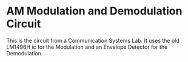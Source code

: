 * AM Modulation and Demodulation Circuit

This is the circuit from a Communication Systems Lab. It uses the old LM1496H ic for the Modulation and an Envelope Detector for the Demodulation.

#+attr_org: :width 900
#+attr_html: :width 900
[[./screenshots/ModulatorSCH.png]]

#+attr_org: :width 900
#+attr_html: :width 900
[[./screenshots/DemodulatorSCH.png]]
